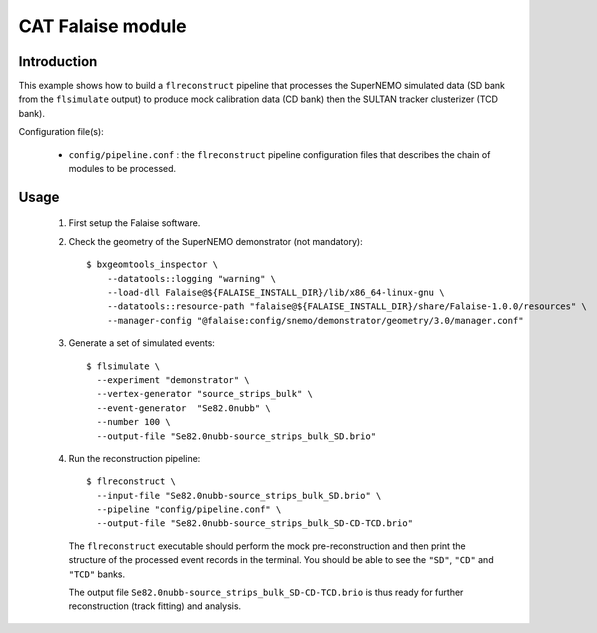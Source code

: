 CAT Falaise module
==================

Introduction
------------

This  example shows  how to  build a  ``flreconstruct`` pipeline  that
processes   the   SuperNEMO  simulated   data   (SD   bank  from   the
``flsimulate`` output) to produce mock calibration data (CD bank) then
the SULTAN tracker clusterizer (TCD bank).

Configuration file(s):

  * ``config/pipeline.conf``   :    the   ``flreconstruct``   pipeline
    configuration  files that  describes the  chain of  modules to  be
    processed.

Usage
-----

  1. First setup the Falaise software.

  2. Check the geometry of the SuperNEMO demonstrator (not mandatory): ::

      $ bxgeomtools_inspector \
          --datatools::logging "warning" \
          --load-dll Falaise@${FALAISE_INSTALL_DIR}/lib/x86_64-linux-gnu \
          --datatools::resource-path "falaise@${FALAISE_INSTALL_DIR}/share/Falaise-1.0.0/resources" \
          --manager-config "@falaise:config/snemo/demonstrator/geometry/3.0/manager.conf"

  3. Generate a set of simulated events: ::

      $ flsimulate \
        --experiment "demonstrator" \
        --vertex-generator "source_strips_bulk" \
        --event-generator  "Se82.0nubb" \
	--number 100 \
	--output-file "Se82.0nubb-source_strips_bulk_SD.brio"

  4. Run the reconstruction pipeline: ::

      $ flreconstruct \
        --input-file "Se82.0nubb-source_strips_bulk_SD.brio" \
	--pipeline "config/pipeline.conf" \
        --output-file "Se82.0nubb-source_strips_bulk_SD-CD-TCD.brio"

     The   ``flreconstruct``  executable   should  perform   the  mock
     pre-reconstruction and then print  the structure of the processed
     event records  in the  terminal. You  should be  able to  see the
     ``"SD"``, ``"CD"`` and ``"TCD"`` banks.

     The output  file ``Se82.0nubb-source_strips_bulk_SD-CD-TCD.brio``
     is  thus ready  for  further reconstruction  (track fitting)  and
     analysis.
